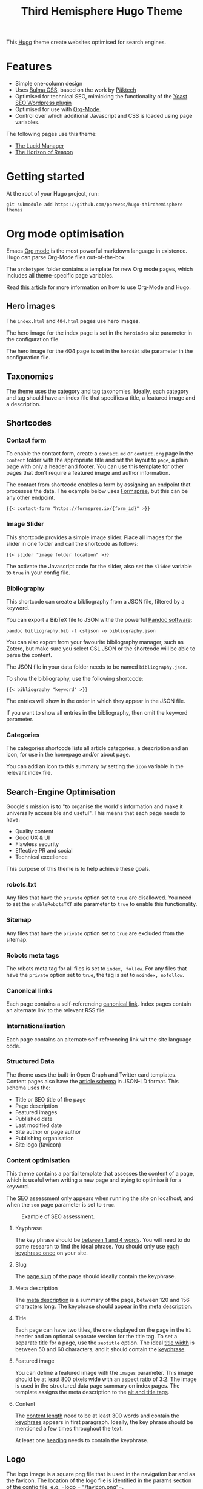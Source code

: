 #+title: Third Hemisphere Hugo Theme

This [[https://gohugo.io/][Hugo]] theme create websites optimised for search engines.

* Features
- Simple one-column design
- Uses [[https://bulma.io/][Bulma CSS]], based on the work by
  [[https://www.pakstech.com/blog/create-hugo-theme/][Päktech]]
- Optimised for technical SEO, mimicking the functionality of the
  [[https://yoast.com/][Yoast SEO Wordpress plugin]]
- Optimised for use with [[htttps://orgmode.org/][Org-Mode]].
- Control over which additional Javascript and CSS is loaded using page
  variables.

The following pages use this theme:

- [[https://lucidmanager.org/][The Lucid Manager]]
- [[https://horizonofreason.com/][The Horizon of Reason]]

* Getting started
At the root of your Hugo project, run:

#+begin_src shell
git submodule add https://github.com/pprevos/hugo-thirdhemisphere themes
#+end_src

* Org mode optimisation
Emacs [[https://orgmode.org/][Org mode]] is the most powerful markdown
language in existence. Hugo can parse Org-Mode files out-of-the-box.

The =archetypes= folder contains a template for new Org mode pages,
which includes all theme-specific page variables.

Read
[[https://lucidmanager.org/productivity/create-websites-with-org-mode-and-hugo/][this
article]] for more information on how to use Org-Mode and Hugo.

** Hero images
   :PROPERTIES:
   :CUSTOM_ID: hero-images
   :END:
The =index.html= and =404.html= pages use hero images.

The hero image for the index page is set in the =heroindex= site
parameter in the configuration file.

The hero image for the 404 page is set in the =hero404= site parameter
in the configuration file.

** Taxonomies
   :PROPERTIES:
   :CUSTOM_ID: taxonomies
   :END:
The theme uses the category and tag taxonomies. Ideally, each category
and tag should have an index file that specifies a title, a featured
image and a description.

** Shortcodes
   :PROPERTIES:
   :CUSTOM_ID: shortcodes
   :END:
*** Contact form
    :PROPERTIES:
    :CUSTOM_ID: contact-form
    :END:
To enable the contact form, create a =contact.md= or =contact.org= page
in the =content= folder with the appropriate title and set the layout to
=page=, a plain page with only a header and footer. You can use this
template for other pages that don't require a featured image and author
information.

The contact from shortcode enables a form by assigning an endpoint that
processes the data. The example below uses
[[https://formspree.io/][Formspree]], but this can be any other
endpoint.

={{< contact-form "https://formspree.io/{form_id}" >}}=

*** Image Slider
    :PROPERTIES:
    :CUSTOM_ID: image-slider
    :END:
This shortcode provides a simple image slider. Place all images for the
slider in one folder and call the shortcode as follows:

={{< slider "image folder location" >}}=

The activate the Javascript code for the slider, also set the =slider=
variable to =true= in your config file.

*** Bibliography
    :PROPERTIES:
    :CUSTOM_ID: bibliography
    :END:
This shortcode can create a bibliography from a JSON file, filtered by a
keyword.

You can export a BibTeX file to JSON withe the powerful
[[https://pandoc.org/][Pandoc software]]:

=pandoc bibliography.bib -t csljson -o bibliography.json=

You can also export from your favourite bibliography manager, such as
Zotero, but make sure you select CSL JSON or the shortcode will be able
to parse the content.

The JSON file in your data folder needs to be named =bibliography.json=.

To show the bibliography, use the following shortcode:

={{< bibliography "keyword" >}}=

The entries will show in the order in which they appear in the JSON
file.

If you want to show all entries in the bibliography, then omit the
keyword parameter.

*** Categories
    :PROPERTIES:
    :CUSTOM_ID: categories
    :END:
The categories shortcode lists all article categories, a description and
an icon, for use in the homepage and/or about page.

You can add an icon to this summary by setting the =icon= variable in
the relevant index file.

** Search-Engine Optimisation
   :PROPERTIES:
   :CUSTOM_ID: search-engine-optimisation
   :END:
Google's mission is to "to organise the world's information and make it
universally accessible and useful". This means that each page needs to
have:

- Quality content
- Good UX & UI
- Flawless security
- Effective PR and social
- Technical excellence

This purpose of this theme is to help achieve these goals.

*** robots.txt
    :PROPERTIES:
    :CUSTOM_ID: robots.txt
    :END:
Any files that have the =private= option set to =true= are disallowed.
You need to set the =enableRobotsTXT= site parameter to =true= to enable
this functionality.

*** Sitemap
    :PROPERTIES:
    :CUSTOM_ID: sitemap
    :END:
Any files that have the =private= option set to =true= are excluded from
the sitemap.

*** Robots meta tags
    :PROPERTIES:
    :CUSTOM_ID: robots-meta-tags
    :END:
The robots meta tag for all files is set to =index, follow=. For any
files that have the =private= option set to =true=, the tag is set to
=noindex, nofollow=.

*** Canonical links
    :PROPERTIES:
    :CUSTOM_ID: canonical-links
    :END:
Each page contains a self-referencing
[[https://yoast.com/rel-canonical/][canonical link]]. Index pages
contain an alternate link to the relevant RSS file.

*** Internationalisation
    :PROPERTIES:
    :CUSTOM_ID: internationalisation
    :END:
Each page contains an alternate self-referencing link wit the site
language code.

*** Structured Data
    :PROPERTIES:
    :CUSTOM_ID: structured-data
    :END:
The theme uses the built-in Open Graph and Twitter card templates.
Content pages also have the
[[https://developers.google.com/search/docs/data-types/article][article
schema]] in JSON-LD format. This schema uses the:

- Title or SEO title of the page
- Page description
- Featured images
- Published date
- Last modified date
- Site author or page author
- Publishing organisation
- Site logo (favicon)

*** Content optimisation
    :PROPERTIES:
    :CUSTOM_ID: content-optimisation
    :END:
This theme contains a partial template that assesses the content of a
page, which is useful when writing a new page and trying to optimise it
for a keyword.

The SEO assessment only appears when running the site on localhost, and
when the =seo= page parameter is set to =true=.

#+caption: Example of SEO assessment.
[[file:images/seo-example.png]]

**** Keyphrase
     :PROPERTIES:
     :CUSTOM_ID: keyphrase
     :END:
The key phrase should be [[https://yoa.st/34i][between 1 and 4 words]].
You will need to do some research to find the ideal phrase. You should
only use [[https://yoa.st/33x][each keyphrase once]] on your site.

**** Slug
     :PROPERTIES:
     :CUSTOM_ID: slug
     :END:
The [[https://yoa.st/33o][page slug]] of the page should ideally contain
the keyphrase.

**** Meta description
     :PROPERTIES:
     :CUSTOM_ID: meta-description
     :END:
The [[https://yoa.st/34d][meta description]] is a summary of the page,
between 120 and 156 characters long. The keyphrase should
[[https://yoa.st/33k][appear in the meta description]].

**** Title
     :PROPERTIES:
     :CUSTOM_ID: title
     :END:
Each page can have two titles, the one displayed on the page in the =h1=
header and an optional separate version for the title tag. To set a
separate title for a page, use the =seotitle= option. The ideal
[[https://yoa.st/34h][title width]] is between 50 and 60 characters, and
it should contain the [[https://yoa.st/33g][keyphrase]].

**** Featured image
     :PROPERTIES:
     :CUSTOM_ID: featured-image
     :END:
You can define a featured image with the =images= parameter. This image
should be at least 800 pixels wide with an aspect ratio of 3:2. The
image is used in the structured data page summary on index pages. The
template assigns the meta description to the [[https://yoa.st/33c][alt
and title tags]].

**** Content
     :PROPERTIES:
     :CUSTOM_ID: content
     :END:
The [[https://yoa.st/34n][content length]] need to be at least 300 words
and contain the [[https://yoa.st/33e][keyphrase]] appears in first
paragraph. Ideally, the key phrase should be mentioned a few times
throughout the text.

At least one [[https://yoa.st/33m][heading]] needs to contain the
keyphrase.

** Logo
   :PROPERTIES:
   :CUSTOM_ID: logo
   :END:
The logo image is a square png file that is used in the navigation bar
and as the favicon. The location of the logo file is identified in the
params section of the config file, e.g. =logo = "/favicon.png"=.

** RSS - Really Simple Syndication
   :PROPERTIES:
   :CUSTOM_ID: rss---really-simple-syndication
   :END:
The RSS template has been enhanced to remove the author e-mail. The RSS
feed shows the full content of each regular page instead of only the
summary. Each index category and tag has its own feed. Pages with the
=private= parameter set to =true= are excluded from the RSS feed.

** Mathematical formulas
   :PROPERTIES:
   :CUSTOM_ID: mathematical-formulas
   :END:
If you like to typeset mathematical equations on your website, the set
the =math= parameter to =true=. This setting loads
[[https://www.mathjax.org/][MathJax]] so you can display beautiful
mathematics.

** Sharing Buttons
   :PROPERTIES:
   :CUSTOM_ID: sharing-buttons
   :END:
Each page shows simple sharing buttons for either Facebook, Twitter,
Reddit or LinkedIn.

To enable these buttons, set the relevant site parameters to =true= in
the site configuration. For Twitter, you need to set the username
without the @-symbol, e.g. ="pprevos"=

** Social Media links
   :PROPERTIES:
   :CUSTOM_ID: social-media-links
   :END:
The social media menu in the site configuration provides icons and links
to your profiles in the footer.

You can find the relevant icons on the
[[https://fontawesome.com/icons?d=gallery][Font Awesome]] website,
e.g. "=fab fa-github=".

** Copyright statement
   :PROPERTIES:
   :CUSTOM_ID: copyright-statement
   :END:
A copyright statement appears in the central footer column with the
appropriate icon. The =copyright= variable holds the copyright statement
text, which can include HTML.
